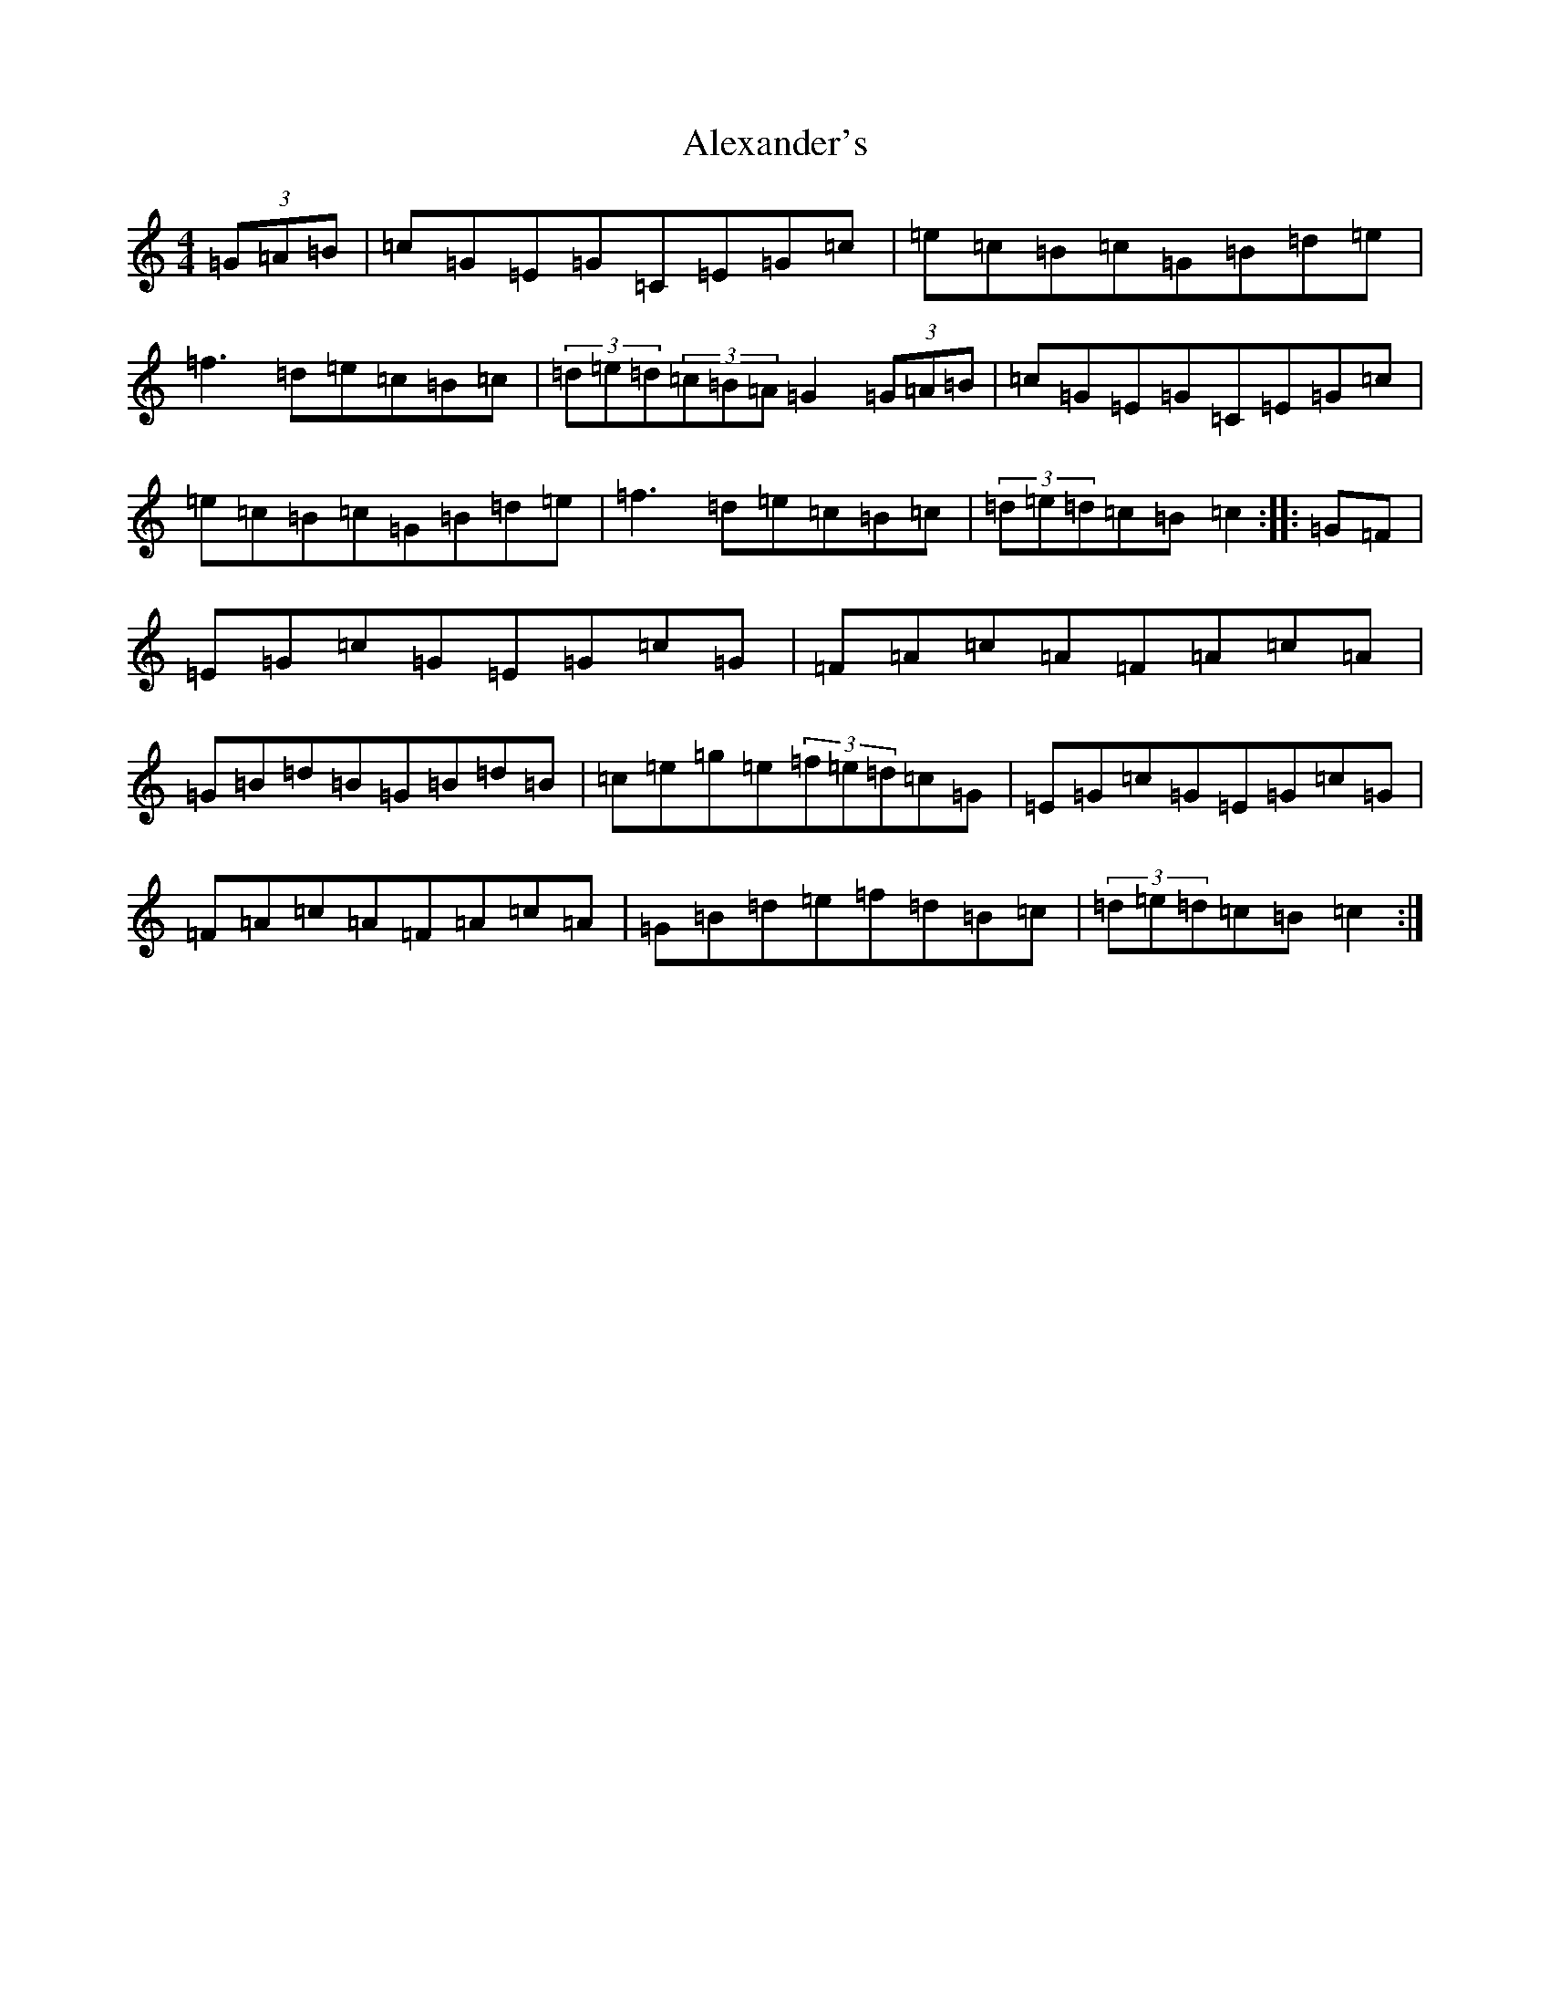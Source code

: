 X: 436
T: Alexander's
S: https://thesession.org/tunes/666#setting13705
R: hornpipe
M:4/4
L:1/8
K: C Major
(3=G=A=B|=c=G=E=G=C=E=G=c|=e=c=B=c=G=B=d=e|=f3=d=e=c=B=c|(3=d=e=d(3=c=B=A=G2(3=G=A=B|=c=G=E=G=C=E=G=c|=e=c=B=c=G=B=d=e|=f3=d=e=c=B=c|(3=d=e=d=c=B=c2:||:=G=F|=E=G=c=G=E=G=c=G|=F=A=c=A=F=A=c=A|=G=B=d=B=G=B=d=B|=c=e=g=e(3=f=e=d=c=G|=E=G=c=G=E=G=c=G|=F=A=c=A=F=A=c=A|=G=B=d=e=f=d=B=c|(3=d=e=d=c=B=c2:|